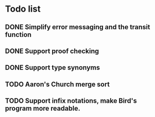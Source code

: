 * Todo list
** DONE Simplify error messaging and the transit function 
** DONE Support proof checking
** DONE Support type synonyms 
** TODO Aaron's Church merge sort
** TODO Support infix notations, make Bird's program more readable.

